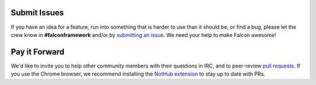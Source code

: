 Submit Issues
-------------
If you have an idea for a feature, run into something that is harder to
use than it should be, or find a bug, please let the crew know
in **#falconframework** and/or by
`submitting an issue <https://github.com/racker/falcon/issues>`_. We
need your help to make Falcon awesome!

Pay it Forward
--------------
We'd like to invite you to help other community members with their
questions in IRC, and to peer-review
`pull requests <https://github.com/racker/falcon/pulls>`_. If you use the
Chrome browser, we recommend installing the
`NotHub extension <http://nothub.org/>`_ to stay up to date with PRs.